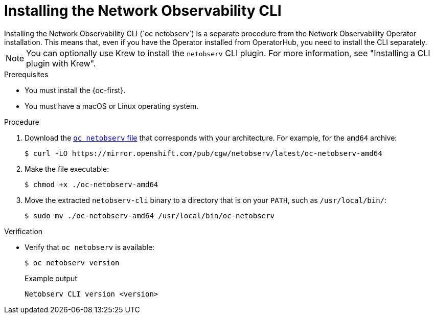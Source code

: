 // Module included in the following assemblies:

// * observability/network_observability/netobserv_cli/netobserv-cli-install.adoc

:_mod-docs-content-type: PROCEDURE
[id="network-observability-cli-install_{context}"]
= Installing the Network Observability CLI
Installing the Network Observability CLI (`oc netobserv`) is a separate procedure from the Network Observability Operator installation. This means that, even if you have the Operator installed from OperatorHub, you need to install the CLI separately. 

[NOTE]
====
You can optionally use Krew to install the `netobserv` CLI plugin. For more information, see "Installing a CLI plugin with Krew". 
====

.Prerequisites
* You must install the {oc-first}. 
* You must have a macOS or Linux operating system.

.Procedure

. Download the link:https://mirror.openshift.com/pub/cgw/netobserv/latest/[`oc netobserv` file] that corresponds with your architecture. For example, for the `amd64` archive:
+
[source,terminal]
----
$ curl -LO https://mirror.openshift.com/pub/cgw/netobserv/latest/oc-netobserv-amd64
----
. Make the file executable:
+
[source,terminal]
----
$ chmod +x ./oc-netobserv-amd64
----
. Move the extracted `netobserv-cli` binary to a directory that is on your `PATH`, such as `/usr/local/bin/`:
+
[source,terminal]
----
$ sudo mv ./oc-netobserv-amd64 /usr/local/bin/oc-netobserv
----

.Verification

* Verify that `oc netobserv` is available:
+
[source,terminal]
----
$ oc netobserv version
----
+
.Example output
[source,terminal]
----
Netobserv CLI version <version>
----